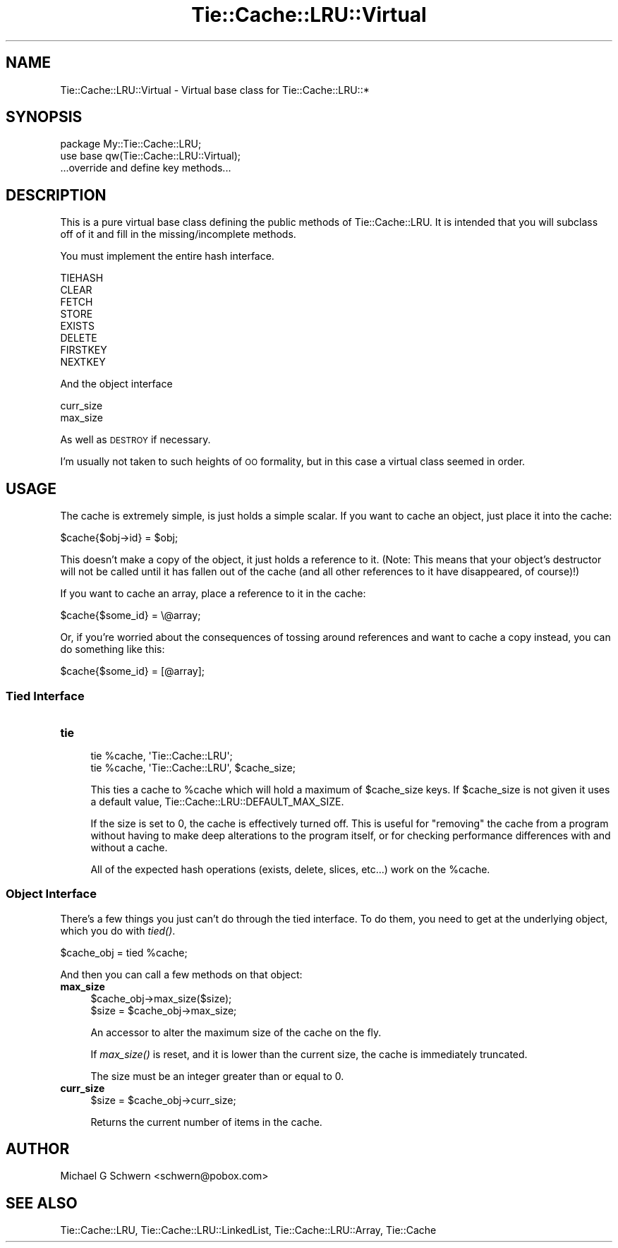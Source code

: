 .\" Automatically generated by Pod::Man 2.22 (Pod::Simple 3.07)
.\"
.\" Standard preamble:
.\" ========================================================================
.de Sp \" Vertical space (when we can't use .PP)
.if t .sp .5v
.if n .sp
..
.de Vb \" Begin verbatim text
.ft CW
.nf
.ne \\$1
..
.de Ve \" End verbatim text
.ft R
.fi
..
.\" Set up some character translations and predefined strings.  \*(-- will
.\" give an unbreakable dash, \*(PI will give pi, \*(L" will give a left
.\" double quote, and \*(R" will give a right double quote.  \*(C+ will
.\" give a nicer C++.  Capital omega is used to do unbreakable dashes and
.\" therefore won't be available.  \*(C` and \*(C' expand to `' in nroff,
.\" nothing in troff, for use with C<>.
.tr \(*W-
.ds C+ C\v'-.1v'\h'-1p'\s-2+\h'-1p'+\s0\v'.1v'\h'-1p'
.ie n \{\
.    ds -- \(*W-
.    ds PI pi
.    if (\n(.H=4u)&(1m=24u) .ds -- \(*W\h'-12u'\(*W\h'-12u'-\" diablo 10 pitch
.    if (\n(.H=4u)&(1m=20u) .ds -- \(*W\h'-12u'\(*W\h'-8u'-\"  diablo 12 pitch
.    ds L" ""
.    ds R" ""
.    ds C` ""
.    ds C' ""
'br\}
.el\{\
.    ds -- \|\(em\|
.    ds PI \(*p
.    ds L" ``
.    ds R" ''
'br\}
.\"
.\" Escape single quotes in literal strings from groff's Unicode transform.
.ie \n(.g .ds Aq \(aq
.el       .ds Aq '
.\"
.\" If the F register is turned on, we'll generate index entries on stderr for
.\" titles (.TH), headers (.SH), subsections (.SS), items (.Ip), and index
.\" entries marked with X<> in POD.  Of course, you'll have to process the
.\" output yourself in some meaningful fashion.
.ie \nF \{\
.    de IX
.    tm Index:\\$1\t\\n%\t"\\$2"
..
.    nr % 0
.    rr F
.\}
.el \{\
.    de IX
..
.\}
.\"
.\" Accent mark definitions (@(#)ms.acc 1.5 88/02/08 SMI; from UCB 4.2).
.\" Fear.  Run.  Save yourself.  No user-serviceable parts.
.    \" fudge factors for nroff and troff
.if n \{\
.    ds #H 0
.    ds #V .8m
.    ds #F .3m
.    ds #[ \f1
.    ds #] \fP
.\}
.if t \{\
.    ds #H ((1u-(\\\\n(.fu%2u))*.13m)
.    ds #V .6m
.    ds #F 0
.    ds #[ \&
.    ds #] \&
.\}
.    \" simple accents for nroff and troff
.if n \{\
.    ds ' \&
.    ds ` \&
.    ds ^ \&
.    ds , \&
.    ds ~ ~
.    ds /
.\}
.if t \{\
.    ds ' \\k:\h'-(\\n(.wu*8/10-\*(#H)'\'\h"|\\n:u"
.    ds ` \\k:\h'-(\\n(.wu*8/10-\*(#H)'\`\h'|\\n:u'
.    ds ^ \\k:\h'-(\\n(.wu*10/11-\*(#H)'^\h'|\\n:u'
.    ds , \\k:\h'-(\\n(.wu*8/10)',\h'|\\n:u'
.    ds ~ \\k:\h'-(\\n(.wu-\*(#H-.1m)'~\h'|\\n:u'
.    ds / \\k:\h'-(\\n(.wu*8/10-\*(#H)'\z\(sl\h'|\\n:u'
.\}
.    \" troff and (daisy-wheel) nroff accents
.ds : \\k:\h'-(\\n(.wu*8/10-\*(#H+.1m+\*(#F)'\v'-\*(#V'\z.\h'.2m+\*(#F'.\h'|\\n:u'\v'\*(#V'
.ds 8 \h'\*(#H'\(*b\h'-\*(#H'
.ds o \\k:\h'-(\\n(.wu+\w'\(de'u-\*(#H)/2u'\v'-.3n'\*(#[\z\(de\v'.3n'\h'|\\n:u'\*(#]
.ds d- \h'\*(#H'\(pd\h'-\w'~'u'\v'-.25m'\f2\(hy\fP\v'.25m'\h'-\*(#H'
.ds D- D\\k:\h'-\w'D'u'\v'-.11m'\z\(hy\v'.11m'\h'|\\n:u'
.ds th \*(#[\v'.3m'\s+1I\s-1\v'-.3m'\h'-(\w'I'u*2/3)'\s-1o\s+1\*(#]
.ds Th \*(#[\s+2I\s-2\h'-\w'I'u*3/5'\v'-.3m'o\v'.3m'\*(#]
.ds ae a\h'-(\w'a'u*4/10)'e
.ds Ae A\h'-(\w'A'u*4/10)'E
.    \" corrections for vroff
.if v .ds ~ \\k:\h'-(\\n(.wu*9/10-\*(#H)'\s-2\u~\d\s+2\h'|\\n:u'
.if v .ds ^ \\k:\h'-(\\n(.wu*10/11-\*(#H)'\v'-.4m'^\v'.4m'\h'|\\n:u'
.    \" for low resolution devices (crt and lpr)
.if \n(.H>23 .if \n(.V>19 \
\{\
.    ds : e
.    ds 8 ss
.    ds o a
.    ds d- d\h'-1'\(ga
.    ds D- D\h'-1'\(hy
.    ds th \o'bp'
.    ds Th \o'LP'
.    ds ae ae
.    ds Ae AE
.\}
.rm #[ #] #H #V #F C
.\" ========================================================================
.\"
.IX Title "Tie::Cache::LRU::Virtual 3"
.TH Tie::Cache::LRU::Virtual 3 "2015-02-25" "perl v5.10.1" "User Contributed Perl Documentation"
.\" For nroff, turn off justification.  Always turn off hyphenation; it makes
.\" way too many mistakes in technical documents.
.if n .ad l
.nh
.SH "NAME"
Tie::Cache::LRU::Virtual \- Virtual base class for Tie::Cache::LRU::*
.SH "SYNOPSIS"
.IX Header "SYNOPSIS"
.Vb 1
\&  package My::Tie::Cache::LRU;
\&
\&  use base qw(Tie::Cache::LRU::Virtual);
\&
\&  ...override and define key methods...
.Ve
.SH "DESCRIPTION"
.IX Header "DESCRIPTION"
This is a pure virtual base class defining the public methods of
Tie::Cache::LRU.  It is intended that you will subclass off of it and
fill in the missing/incomplete methods.
.PP
You must implement the entire hash interface.
.PP
.Vb 8
\&    TIEHASH
\&    CLEAR
\&    FETCH
\&    STORE
\&    EXISTS
\&    DELETE
\&    FIRSTKEY
\&    NEXTKEY
.Ve
.PP
And the object interface
.PP
.Vb 2
\&    curr_size
\&    max_size
.Ve
.PP
As well as \s-1DESTROY\s0 if necessary.
.PP
I'm usually not taken to such heights of \s-1OO\s0 formality, but in this
case a virtual class seemed in order.
.SH "USAGE"
.IX Header "USAGE"
The cache is extremely simple, is just holds a simple scalar.  If you
want to cache an object, just place it into the cache:
.PP
.Vb 1
\&    $cache{$obj\->id} = $obj;
.Ve
.PP
This doesn't make a copy of the object, it just holds a reference to
it.  (Note: This means that your object's destructor will not be
called until it has fallen out of the cache (and all other references
to it have disappeared, of course)!)
.PP
If you want to cache an array, place a reference to it in the cache:
.PP
.Vb 1
\&    $cache{$some_id} = \e@array;
.Ve
.PP
Or, if you're worried about the consequences of tossing around
references and want to cache a copy instead, you can do something like
this:
.PP
.Vb 1
\&    $cache{$some_id} = [@array];
.Ve
.SS "Tied Interface"
.IX Subsection "Tied Interface"
.IP "\fBtie\fR" 4
.IX Item "tie"
.Vb 2
\&    tie %cache, \*(AqTie::Cache::LRU\*(Aq;
\&    tie %cache, \*(AqTie::Cache::LRU\*(Aq, $cache_size;
.Ve
.Sp
This ties a cache to \f(CW%cache\fR which will hold a maximum of \f(CW$cache_size\fR
keys.  If \f(CW$cache_size\fR is not given it uses a default value,
Tie::Cache::LRU::DEFAULT_MAX_SIZE.
.Sp
If the size is set to 0, the cache is effectively turned off.  This is
useful for \*(L"removing\*(R" the cache from a program without having to make
deep alterations to the program itself, or for checking performance
differences with and without a cache.
.Sp
All of the expected hash operations (exists, delete, slices, etc...) 
work on the \f(CW%cache\fR.
.SS "Object Interface"
.IX Subsection "Object Interface"
There's a few things you just can't do through the tied interface.  To
do them, you need to get at the underlying object, which you do with
\&\fItied()\fR.
.PP
.Vb 1
\&    $cache_obj = tied %cache;
.Ve
.PP
And then you can call a few methods on that object:
.IP "\fBmax_size\fR" 4
.IX Item "max_size"
.Vb 2
\&  $cache_obj\->max_size($size);
\&  $size = $cache_obj\->max_size;
.Ve
.Sp
An accessor to alter the maximum size of the cache on the fly.
.Sp
If \fImax_size()\fR is reset, and it is lower than the current size, the cache
is immediately truncated.
.Sp
The size must be an integer greater than or equal to 0.
.IP "\fBcurr_size\fR" 4
.IX Item "curr_size"
.Vb 1
\&  $size = $cache_obj\->curr_size;
.Ve
.Sp
Returns the current number of items in the cache.
.SH "AUTHOR"
.IX Header "AUTHOR"
Michael G Schwern <schwern@pobox.com>
.SH "SEE ALSO"
.IX Header "SEE ALSO"
Tie::Cache::LRU, Tie::Cache::LRU::LinkedList,
Tie::Cache::LRU::Array, Tie::Cache
